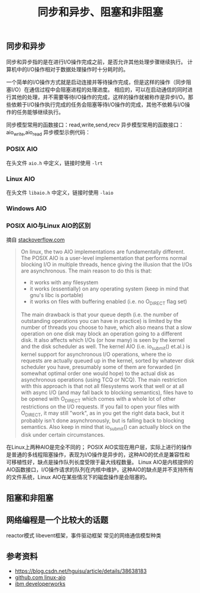 #+BEGIN_COMMENT
.. title: 同步和异步、阻塞和非阻塞
.. slug: asynchronous-synchronous-and-blocking-unblocking
.. date: 2018-06-21 09:27:06 UTC+08:00
.. tags: draft, network
.. category: 
.. link: 
.. description: 
.. type: text
#+END_COMMENT

#+TITLE: 同步和异步、阻塞和非阻塞

** 同步和异步
同步和异步指的是在进行I/O操作完成之前，是否允许其他处理步骤继续执行。
计算机中的I/O操作相对于数据处理操作时十分耗时的。

一个简单的I/O操作方式就是启动连接并等待操作完成，但是这样的操作（同步阻塞I/O）在通信过程中会阻塞进程的处理进度。
相应的，可以在启动通信的同时进行其他的处理，并不需要等待I/O操作的完成，这样的操作就被称作是异步I/O。那些依赖于I/O操作执行完成的任务会阻塞等待I/O操作的完成，其他不依赖与I/O操作的任务能够继续执行。

同步模型常用的函数接口：read,write,send,recv
异步模型常用的函数接口：aio_write,aio_read
异步模型示例代码：

*** POSIX AIO
在头文件 =aio.h= 中定义，链接时使用 =-lrt=

*** Linux AIO
在头文件 =libaio.h= 中定义，链接时使用 =-laio=

*** Windows AIO


*** POSIX AIO与Linux AIO的区别
摘自 [[https://stackoverflow.com/questions/8768083/difference-between-posix-aio-and-libaio-on-linux][stackoverflow.com]]
#+BEGIN_QUOTE
On linux, the two AIO implementations are fundamentally different.
The POSIX AIO is a user-level implementation that performs normal blocking I/O in multiple threads, hence giving the illusion that the I/Os are asynchronous. The main reason to do this is that:
- it works with any filesystem
- it works (essentially) on any operating system (keep in mind that gnu's libc is portable)
- it works on files with buffering enabled (i.e. no O_DIRECT flag set)
The main drawback is that your queue depth (i.e. the number of outstanding operations you can have in practice) is limited by the number of threads you choose to have, which also means that a slow operation on one disk may block an operation going to a different disk. It also affects which I/Os (or how many) is seen by the kernel and the disk scheduler as well.
The kernel AIO (i.e. io_submit() et.al.) is kernel support for asynchronous I/O operations, where the io requests are actually queued up in the kernel, sorted by whatever disk scheduler you have, presumably some of them are forwarded (in somewhat optimal order one would hope) to the actual disk as asynchronous operations (using TCQ or NCQ). The main restriction with this approach is that not all filesystems work that well or at all with async I/O (and may fall back to blocking semantics), files have to be opened with O_DIRECT which comes with a whole lot of other restrictions on the I/O requests. If you fail to open your files with O_DIRECT, it may still "work", as in you get the right data back, but it probably isn't done asynchronously, but is falling back to blocking semantics.
Also keep in mind that io_submit() can actually block on the disk under certain circumstances.
#+END_QUOTE
在Linux上两种AIO是完全不同的；
POSIX AIO实现在用户层，实际上进行的操作是普通的多线程阻塞操作，表现为I/O操作是异步的，这种AIO的优点是兼容性和可移植性好，缺点是操作队列长度受限于最大线程数量。
Linux AIO是内核提供的AIO函数接口，I/O操作请求的队列在内核中维护，这种AIO的缺点是并不支持所有的文件系统，Linux AIO在某些情况下的磁盘操作是会阻塞的。

** 阻塞和非阻塞


** 网络编程是一个比较大的话题

reactor模式
libevent框架，事件驱动框架
常见的网络通信模型种类


** 参考资料
- https://blog.csdn.net/hguisu/article/details/38638183
- [[https://github.com/littledan/linux-aio%20repo][github.com linux-aio]]
- [[https://www.ibm.com/developerworks/linux/library/l-async/index.html][ibm developerworks]]

